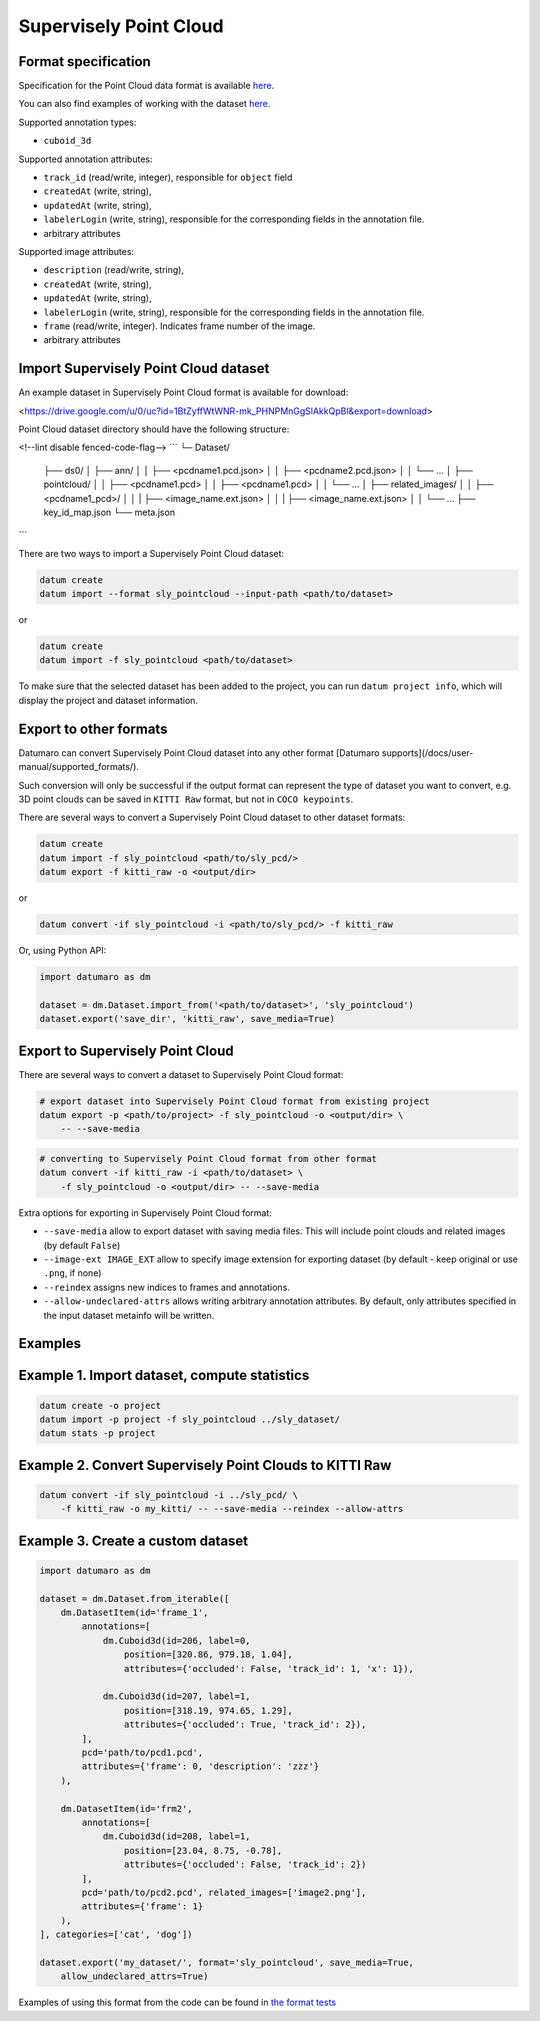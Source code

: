 Supervisely Point Cloud
=======================

Format specification
--------------------

Specification for the Point Cloud data format is available
`here <https://docs.supervise.ly/data-organization/00_ann_format_navi>`_.

You can also find examples of working with the dataset
`here <https://drive.google.com/file/d/1BtZyffWtWNR-mk_PHNPMnGgSlAkkQpBl/view>`_.

Supported annotation types:

- ``cuboid_3d``

Supported annotation attributes:

- ``track_id`` (read/write, integer), responsible for ``object`` field
- ``createdAt`` (write, string),
- ``updatedAt`` (write, string),
- ``labelerLogin`` (write, string), responsible for the corresponding fields
  in the annotation file.
- arbitrary attributes

Supported image attributes:

- ``description`` (read/write, string),
- ``createdAt`` (write, string),
- ``updatedAt`` (write, string),
- ``labelerLogin`` (write, string), responsible for the corresponding fields
  in the annotation file.
- ``frame`` (read/write, integer). Indicates frame number of the image.
- arbitrary attributes

Import Supervisely Point Cloud dataset
--------------------------------------

An example dataset in Supervisely Point Cloud format is available for download:

<https://drive.google.com/u/0/uc?id=1BtZyffWtWNR-mk_PHNPMnGgSlAkkQpBl&export=download>

Point Cloud dataset directory should have the following structure:

<!--lint disable fenced-code-flag-->
```
└─ Dataset/
    ├── ds0/
    │   ├── ann/
    │   │   ├── <pcdname1.pcd.json>
    │   │   ├── <pcdname2.pcd.json>
    │   │   └── ...
    │   ├── pointcloud/
    │   │   ├── <pcdname1.pcd>
    │   │   ├── <pcdname1.pcd>
    │   │   └── ...
    │   ├── related_images/
    │   │   ├── <pcdname1_pcd>/
    │   │   |  ├── <image_name.ext.json>
    │   │   |  ├── <image_name.ext.json>
    │   │   └── ...
    ├── key_id_map.json
    └── meta.json
```

There are two ways to import a Supervisely Point Cloud dataset:

.. code-block::

    datum create
    datum import --format sly_pointcloud --input-path <path/to/dataset>

or

.. code-block::

    datum create
    datum import -f sly_pointcloud <path/to/dataset>

To make sure that the selected dataset has been added to the project,
you can run ``datum project info``, which will display the project and dataset
information.

Export to other formats
-----------------------

Datumaro can convert Supervisely Point Cloud dataset into any other
format [Datumaro supports](/docs/user-manual/supported_formats/).

Such conversion will only be successful if the output
format can represent the type of dataset you want to convert,
e.g. 3D point clouds can be saved in ``KITTI Raw`` format,
but not in ``COCO keypoints``.

There are several ways to convert a Supervisely Point Cloud dataset
to other dataset formats:

.. code-block::

    datum create
    datum import -f sly_pointcloud <path/to/sly_pcd/>
    datum export -f kitti_raw -o <output/dir>

or

.. code-block::

    datum convert -if sly_pointcloud -i <path/to/sly_pcd/> -f kitti_raw

Or, using Python API:

.. code-block::

    import datumaro as dm

    dataset = dm.Dataset.import_from('<path/to/dataset>', 'sly_pointcloud')
    dataset.export('save_dir', 'kitti_raw', save_media=True)

Export to Supervisely Point Cloud
---------------------------------

There are several ways to convert a dataset to Supervisely Point Cloud format:

.. code-block::

    # export dataset into Supervisely Point Cloud format from existing project
    datum export -p <path/to/project> -f sly_pointcloud -o <output/dir> \
        -- --save-media

.. code-block::

    # converting to Supervisely Point Cloud format from other format
    datum convert -if kitti_raw -i <path/to/dataset> \
        -f sly_pointcloud -o <output/dir> -- --save-media

Extra options for exporting in Supervisely Point Cloud format:

- ``--save-media`` allow to export dataset with saving media files. This will
  include point clouds and related images (by default ``False``)
- ``--image-ext IMAGE_EXT`` allow to specify image extension
  for exporting dataset (by default - keep original or use ``.png``, if none)
- ``--reindex`` assigns new indices to frames and annotations.
- ``--allow-undeclared-attrs`` allows writing arbitrary annotation attributes.
  By default, only attributes specified in the input dataset metainfo
  will be written.

Examples
--------

Example 1. Import dataset, compute statistics
---------------------------------------------

.. code-block::

    datum create -o project
    datum import -p project -f sly_pointcloud ../sly_dataset/
    datum stats -p project

Example 2. Convert Supervisely Point Clouds to KITTI Raw
--------------------------------------------------------

.. code-block::

    datum convert -if sly_pointcloud -i ../sly_pcd/ \
        -f kitti_raw -o my_kitti/ -- --save-media --reindex --allow-attrs

Example 3. Create a custom dataset
----------------------------------

.. code-block::

    import datumaro as dm

    dataset = dm.Dataset.from_iterable([
        dm.DatasetItem(id='frame_1',
            annotations=[
                dm.Cuboid3d(id=206, label=0,
                    position=[320.86, 979.18, 1.04],
                    attributes={'occluded': False, 'track_id': 1, 'x': 1}),

                dm.Cuboid3d(id=207, label=1,
                    position=[318.19, 974.65, 1.29],
                    attributes={'occluded': True, 'track_id': 2}),
            ],
            pcd='path/to/pcd1.pcd',
            attributes={'frame': 0, 'description': 'zzz'}
        ),

        dm.DatasetItem(id='frm2',
            annotations=[
                dm.Cuboid3d(id=208, label=1,
                    position=[23.04, 8.75, -0.78],
                    attributes={'occluded': False, 'track_id': 2})
            ],
            pcd='path/to/pcd2.pcd', related_images=['image2.png'],
            attributes={'frame': 1}
        ),
    ], categories=['cat', 'dog'])

    dataset.export('my_dataset/', format='sly_pointcloud', save_media=True,
        allow_undeclared_attrs=True)

Examples of using this format from the code can be found in
`the format tests <https://github.com/openvinotoolkit/datumaro/tree/develop/tests/test_sly_pointcloud_format.py>`_
